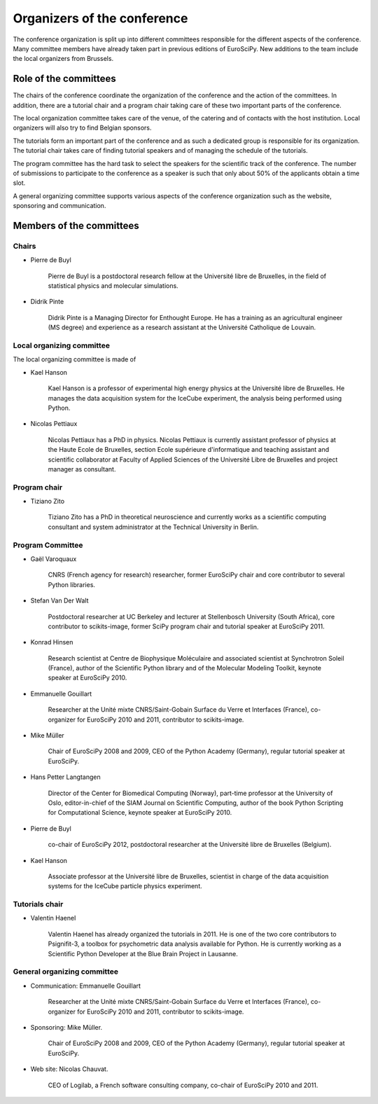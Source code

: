 ==============================
 Organizers of the conference
==============================

The conference organization is split up into different committees responsible
for the different aspects of the conference. Many committee members have already
taken part in previous editions of EuroSciPy. New additions to the team include
the local organizers from Brussels.

Role of the committees
======================

The chairs of the conference coordinate the organization of the conference and
the action of the committees. In addition, there are a tutorial chair and a
program chair taking care of these two important parts of the conference.

The local organization committee takes care of the venue, of the catering and of
contacts with the host institution. Local organizers will also try to find
Belgian sponsors.

The tutorials form an important part of the conference and as such a dedicated
group is responsible for its organization. The tutorial chair takes care of
finding tutorial speakers and of managing the schedule of the tutorials.

The program committee has the hard task to select the speakers for the
scientific track of the conference. The number of submissions to participate to
the conference as a speaker is such that only about 50% of the applicants obtain
a time slot.

A general organizing committee supports various aspects of the conference
organization such as the website, sponsoring and communication.

Members of the committees
=========================

Chairs
------

* Pierre de Buyl

    Pierre de Buyl is a postdoctoral research fellow at the Université libre de
    Bruxelles, in the field of statistical physics and molecular simulations.

* Didrik Pinte

    Didrik Pinte is a Managing Director for Enthought Europe. He has a training
    as an agricultural engineer (MS degree) and experience as a research
    assistant at the Université Catholique de Louvain.


Local organizing committee
--------------------------

The local organizing committee is made of

* Kael Hanson

    Kael Hanson is a professor of experimental high energy physics at the
    Université libre de Bruxelles. He manages the data acquisition system for
    the IceCube experiment, the analysis being performed using Python.

* Nicolas Pettiaux

    Nicolas Pettiaux has a PhD in physics. Nicolas Pettiaux is currently
    assistant professor of physics at the Haute Ecole de Bruxelles, section
    Ecole supérieure d'informatique and teaching assistant and scientific
    collaborator at Faculty of Applied Sciences of the Université Libre de
    Bruxelles and project manager as consultant.


Program chair
-------------

* Tiziano Zito

    Tiziano Zito has a PhD in theoretical neuroscience and currently works as a
    scientific computing consultant and system administrator at the Technical
    University in Berlin.

Program Committee
-----------------

* Gaël Varoquaux

    CNRS (French agency for research) researcher, former EuroSciPy chair and
    core contributor to several Python libraries.

* Stefan Van Der Walt

    Postdoctoral researcher at UC Berkeley and lecturer at Stellenbosch
    University (South Africa), core contributor to scikits-image, former SciPy
    program chair and tutorial speaker at EuroSciPy 2011.

* Konrad Hinsen

    Research scientist at Centre de Biophysique Moléculaire and associated
    scientist at Synchrotron Soleil (France), author of the Scientific Python
    library and of the Molecular Modeling Toolkit, keynote speaker at
    EuroSciPy 2010.

* Emmanuelle Gouillart

    Researcher at the Unité mixte CNRS/Saint-Gobain Surface du Verre et
    Interfaces (France), co-organizer for EuroSciPy 2010 and 2011, contributor
    to scikits-image.

* Mike Müller

    Chair of EuroSciPy 2008 and 2009, CEO of the Python Academy (Germany),
    regular tutorial speaker at EuroSciPy.

* Hans Petter Langtangen

    Director of the Center for Biomedical Computing (Norway), part-time
    professor at the University of Oslo, editor-in-chief of the SIAM Journal on
    Scientific Computing, author of the book Python Scripting for Computational
    Science, keynote speaker at EuroSciPy 2010.

* Pierre de Buyl

    co-chair of EuroSciPy 2012, postdoctoral researcher at the Université libre
    de Bruxelles (Belgium).

* Kael Hanson

    Associate professor at the Université libre de Bruxelles, scientist in
    charge of the data acquisition systems for the IceCube particle physics
    experiment.

Tutorials chair
---------------

* Valentin Haenel

    Valentin Haenel has already organized the tutorials in 2011. He is one of
    the two core contributors to Psignifit-3, a toolbox for psychometric data
    analysis available for Python. He is currently working as a Scientific
    Python Developer at the Blue Brain Project in Lausanne.

General organizing committee
----------------------------

* Communication: Emmanuelle Gouillart

    Researcher at the Unité mixte CNRS/Saint-Gobain Surface du Verre et
    Interfaces (France), co-organizer for EuroSciPy 2010 and 2011, contributor
    to scikits-image.

* Sponsoring: Mike Müller.

    Chair of EuroSciPy 2008 and 2009, CEO of the Python Academy (Germany),
    regular tutorial speaker at EuroSciPy.

* Web site: Nicolas Chauvat.

    CEO of Logilab, a French software consulting company, co-chair of EuroSciPy
    2010 and 2011.
